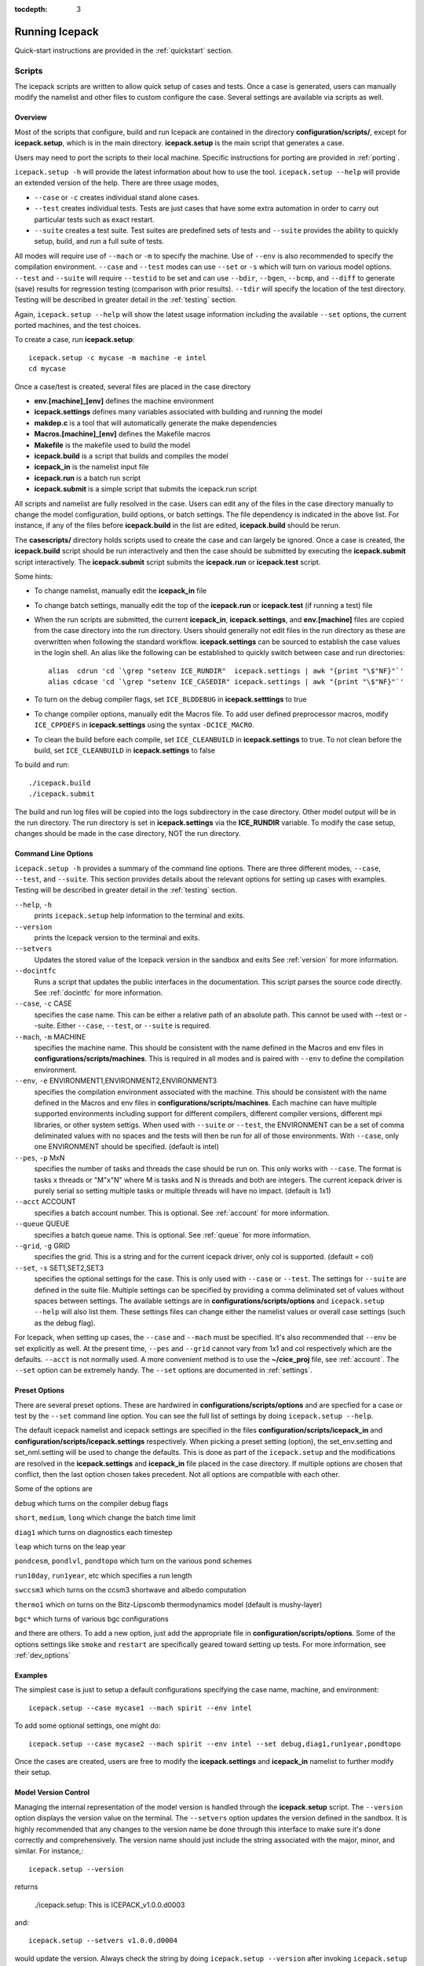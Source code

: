 :tocdepth: 3

.. _running_icepack:

Running Icepack
====================

Quick-start instructions are provided in the :ref:`quickstart` section.


.. _scripts:

Scripts
-------

The icepack scripts are written to allow quick setup of cases and tests.  Once a case is 
generated, users can manually modify the namelist and other files to custom configure
the case.  Several settings are available via scripts as well.

.. _overview:

Overview
~~~~~~~~

Most of the scripts that configure, build and run Icepack are contained in 
the directory **configuration/scripts/**, except for **icepack.setup**, which is
in the main directory.  **icepack.setup** is the main script that generates a case. 

Users may need to port the scripts to their local machine.
Specific instructions for porting are provided in :ref:`porting`.

``icepack.setup -h`` will provide the latest information about how to use the tool.
``icepack.setup --help`` will provide an extended version of the help.
There are three usage modes,

* ``--case`` or ``-c`` creates individual stand alone cases.
* ``--test`` creates individual tests.  Tests are just cases that have some extra automation in order to carry out particular tests such as exact restart.
* ``--suite`` creates a test suite.  Test suites are predefined sets of tests and ``--suite`` provides the ability to quickly setup, build, and run a full suite of tests.

All modes will require use of ``--mach`` or ``-m`` to specify the machine.  Use of ``--env`` is also recommended to specify the compilation environment.  ``--case`` and ``--test`` modes can use ``--set`` or ``-s`` which will turn on various model options.  ``--test`` and ``--suite`` will require ``--testid`` to be set and can use ``--bdir``, ``--bgen``, ``--bcmp``, and ``--diff`` to generate (save) results for regression testing (comparison with prior results). ``--tdir`` will specify the location of the test directory.
Testing will be described in greater detail in the :ref:`testing` section.

Again, ``icepack.setup --help`` will show the latest usage information including 
the available ``--set`` options, the current ported machines, and the test choices.

To create a case, run **icepack.setup**::

  icepack.setup -c mycase -m machine -e intel
  cd mycase

Once a case/test is created, several files are placed in the case directory

- **env.[machine]_[env]** defines the machine environment
- **icepack.settings** defines many variables associated with building and running the model
- **makdep.c** is a tool that will automatically generate the make dependencies
- **Macros.[machine]_[env]** defines the Makefile macros
- **Makefile** is the makefile used to build the model
- **icepack.build** is a script that builds and compiles the model
- **icepack\_in** is the namelist input file
- **icepack.run** is a batch run script
- **icepack.submit** is a simple script that submits the icepack.run script

All scripts and namelist are fully resolved in the case.  Users can edit any
of the files in the case directory manually to change the model configuration,
build options, or batch settings.  The file
dependency is indicated in the above list.  For instance, if any of the files before
**icepack.build** in the list are edited, **icepack.build** should be rerun.

The **casescripts/** directory holds scripts used to create the case and can 
largely be ignored.  Once a case is created, the **icepack.build** script should be run
interactively and then the case should be submitted by executing the 
**icepack.submit** script interactively.  The **icepack.submit** script
submits the **icepack.run** or **icepack.test** script.  

Some hints:

- To change namelist, manually edit the **icepack_in** file
- To change batch settings, manually edit the top of the **icepack.run** or **icepack.test** (if running a test) file
- When the run scripts are submitted, the current **icepack_in**, **icepack.settings**, and **env.[machine]** files are copied from the case directory into the run directory.  Users should generally not edit files in the run directory as these are overwritten when following the standard workflow.  **icepack.settings** can be sourced to establish the case values in the login shell.  An alias like the following can be established to quickly switch between case and run directories::

    alias  cdrun 'cd `\grep "setenv ICE_RUNDIR"  icepack.settings | awk "{print "\$"NF}"`'
    alias cdcase 'cd `\grep "setenv ICE_CASEDIR" icepack.settings | awk "{print "\$"NF}"`'

- To turn on the debug compiler flags, set ``ICE_BLDDEBUG`` in **icepack.setttings** to true
- To change compiler options, manually edit the Macros file.  To add user defined preprocessor macros, modify ``ICE_CPPDEFS`` in **icepack.settings** using the syntax ``-DCICE_MACRO``.
- To clean the build before each compile, set ``ICE_CLEANBUILD`` in **icepack.settings** to true.  To not clean before the build, set ``ICE_CLEANBUILD`` in **icepack.settings** to false

To build and run::

  ./icepack.build
  ./icepack.submit

The build and run log files will be copied into the logs subdirectory in the case directory.
Other model output will be in the run directory.  The run directory is set in **icepack.settings**
via the **ICE_RUNDIR** variable.  To modify the case setup, changes should be made in the
case directory, NOT the run directory.

.. _case_options:

Command Line Options
~~~~~~~~~~~~~~~~~~~~

``icepack.setup -h`` provides a summary of the command line options.  There are three different modes, ``--case``, ``--test``, and ``--suite``.  This section provides details about the relevant options for setting up cases with examples.
Testing will be described in greater detail in the :ref:`testing` section.

``--help``, ``-h`` 
  prints ``icepack.setup`` help information to the terminal and exits.

``--version``
  prints the Icepack version to the terminal and exits.

``--setvers``
  Updates the stored value of the Icepack version in the sandbox and exits  See :ref:`version` for more information.

``--docintfc``
  Runs a script that updates the public interfaces in the documentation.  This script parses the source code directly.  See :ref:`docintfc` for more information.

``--case``, ``-c`` CASE
  specifies the case name.  This can be either a relative path of an absolute path.  This cannot be used with --test or --suite.  Either ``--case``, ``--test``, or ``--suite`` is required.

``--mach``, ``-m`` MACHINE
  specifies the machine name.  This should be consistent with the name defined in the Macros and env files in **configurations/scripts/machines**.  This is required in all modes and is paired with ``--env`` to define the compilation environment.

``--env``,  ``-e`` ENVIRONMENT1,ENVIRONMENT2,ENVIRONMENT3
  specifies the compilation environment associated with the machine.  This should be consistent with the name defined in the Macros and env files in **configurations/scripts/machines**.  Each machine can have multiple supported environments including support for different compilers, different compiler versions, different mpi libraries, or other system settigs.  When used with ``--suite`` or ``--test``, the ENVIRONMENT can be a set of comma deliminated values with no spaces and the tests will then be run for all of those environments.  With ``--case``, only one ENVIRONMENT should be specified. (default is intel)
  
``--pes``,  ``-p`` MxN
  specifies the number of tasks and threads the case should be run on.  This only works with ``--case``.  The format is tasks x threads or "M"x"N" where M is tasks and N is threads and both are integers. The current icepack driver is purely serial so setting multiple tasks or multiple threads will have no impact.  (default is 1x1)

``--acct``  ACCOUNT
  specifies a batch account number.  This is optional.  See :ref:`account` for more information.

``--queue`` QUEUE
  specifies a batch queue name.  This is optional.  See :ref:`queue` for more information.

``--grid``, ``-g`` GRID
  specifies the grid.  This is a string and for the current icepack driver, only col is supported. (default = col)

``--set``,  ``-s`` SET1,SET2,SET3
  specifies the optional settings for the case.  This is only used with ``--case`` or ``--test``.  The settings for ``--suite`` are defined in the suite file.  Multiple settings can be specified by providing a comma deliminated set of values without spaces between settings.  The available settings are in **configurations/scripts/options** and ``icepack.setup --help`` will also list them.  These settings files can change either the namelist values or overall case settings (such as the debug flag).

For Icepack, when setting up cases, the ``--case`` and ``--mach`` must be specified.  
It's also recommended that ``--env`` be set explicitly as well.  
At the present time, ``--pes`` and ``--grid`` cannot vary from 1x1 and col respectively
which are the defaults.  ``--acct`` is not normally used.  A more convenient method 
is to use the **~/cice\_proj** file, see :ref:`account`.  The ``--set`` option can be 
extremely handy.  The ``--set`` options are documented in :ref:`settings`.

.. _settings:

Preset Options
~~~~~~~~~~~~~~

There are several preset options.  These are hardwired in 
**configurations/scripts/options** and are specfied for a case or test by 
the ``--set`` command line option.  You can see the full list of settings 
by doing ``icepack.setup --help``.  

The default icepack namelist and icepack settings are specified in the 
files **configuration/scripts/icepack_in** and 
**configuration/scripts/icepack.settings** respectively.  When picking a 
preset setting (option), the set_env.setting and set_nml.setting will be used to 
change the defaults.  This is done as part of the ``icepack.setup`` and the
modifications are resolved in the **icepack.settings** and **icepack_in** file placed in 
the case directory.  If multiple options are chosen that conflict, then the last
option chosen takes precedent.  Not all options are compatible with each other.

Some of the options are

``debug`` which turns on the compiler debug flags

``short``, ``medium``, ``long`` which change the batch time limit

``diag1`` which turns on diagnostics each timestep

``leap`` which turns on the leap year

``pondcesm``, ``pondlvl``, ``pondtopo`` which turn on the various pond schemes

``run10day``, ``run1year``, etc which specifies a run length

``swccsm3`` which turns on the ccsm3 shortwave and albedo computation

``thermo1`` which on turns on the Bitz-Lipscomb thermodynamics model (default is mushy-layer)

``bgc*`` which turns of various bgc configurations

and there are others.  To add a new option, just add the appropriate file in **configuration/scripts/options**.  Some of the options settings like ``smoke`` and ``restart`` are specifically geared toward setting up tests.  For more information, see :ref:`dev_options`

Examples
~~~~~~~~~

The simplest case is just to setup a default configurations specifying the
case name, machine, and environment::

  icepack.setup --case mycase1 --mach spirit --env intel

To add some optional settings, one might do::

  icepack.setup --case mycase2 --mach spirit --env intel --set debug,diag1,run1year,pondtopo

Once the cases are created, users are free to modify the **icepack.settings** and **icepack_in** namelist to further modify their setup.

.. _version:

Model Version Control
~~~~~~~~~~~~~~~~~~~~~~~~

Managing the internal representation of the model version is handled through the
**icepack.setup** script.  The ``--version`` option displays the version value
on the terminal.  The ``--setvers`` option updates the version defined in the 
sandbox.  It is highly recommended that any changes to the version name be done
through this interface to make sure it's done correctly and comprehensively.
The version name should just include the string associated with the major, minor,
and similar.  For instance,::

  icepack.setup --version

returns

  ./icepack.setup: This is ICEPACK_v1.0.0.d0003

and::

  icepack.setup --setvers v1.0.0.d0004

would update the version.  Always check the string by doing
``icepack.setup --version`` after invoking ``icepack.setup --setvers``.

The version is not updated in the repository unless the code changes associated
with the new version are pushed to the repository.

.. _otherscripts:

Other Scripts Tools
~~~~~~~~~~~~~~~~~~~~~~~~

There are other scripts that come with icepack.  These include

- setup_run_dirs.csh.  This scripts is added to the case directory.  Invoking it creates all the run directories manually.  This script is automatically called as part of the run script, but sometimes it's useful to create these directories before submitting in order to stage custom input files or other data.

.. _porting:

Porting
-------

To port, an **env.[machine]_[environment]** and **Macros.[machine]_[environment]** file have to be added to the
**configuration/scripts/machines/** directory and the 
**configuration/scripts/icepack.batch.csh** file needs to be modified.
In addition **configuration/scripts/icepack.launch.csh** may need to
be modified if simply running the binary directly will not work.
In general, the machine is specified in ``icepack.setup`` with ``--mach``
and the environment (compiler) is specified with ``--env``.  mach and env 
in combination define the compiler, compiler version, supporting libaries,
and batch information.  Multiple compilation environments can be created for
a single machine by choosing unique env names.

- cd to **configuration/scripts/machines/**

- Copy an existing env and a Macros file to new names for your new machine

- Edit your env and Macros files, update as needed

- cd .. to **configuration/scripts/**

- Edit the **icepack.batch.csh** script to add a section for your machine 
  with batch settings and job launch settings

- Edit the **icepack.launch.csh** script to add a section for your machine 
  if executing the binary directly is not supported

- Download and untar a forcing dataset to the location defined by 
  ``ICE_MACHINE_INPUTDATA`` in the env file

In fact, this process almost certainly will require some iteration.  The easiest way 
to carry this out is to create an initial set of changes as described above, then 
create a case and manually modify the **env.[machine]** file and **Macros.[machine]** 
file until the case can build and run.  Then copy the files from the case 
directory back to **configuration/scripts/machines/** and update 
the **configuration/scripts/icepack.batch.csh** file, retest, 
and then add and commit the updated machine files to the repository.

.. _machvars: 

Machine variables
~~~~~~~~~~~~~~~~~~~~~

There are several machine specific variables defined in the **env.$[machine]**.  These
variables are used to generate working cases for a given machine, compiler, and batch
system.  Some variables are optional.

.. csv-table:: *Machine Settings*
   :header: "variable", "format", "description"
   :widths: 15, 15, 25

   "ICE_MACHINE_MACHNAME", "string", "machine name"
   "ICE_MACHINE_MACHINFO", "string", "machine information"
   "ICE_MACHINE_ENVNAME", "string", "env/compiler name"
   "ICE_MACHINE_ENVINFO", "string", "env/compiler information"
   "ICE_MACHINE_MAKE", "string", "make command"
   "ICE_MACHINE_WKDIR", "string", "root work directory"
   "ICE_MACHINE_INPUTDATA", "string", "root input data directory"
   "ICE_MACHINE_BASELINE", "string", "root regression baseline directory"
   "ICE_MACHINE_SUBMIT", "string", "batch job submission command"
   "ICE_MACHINE_TPNODE", "integer", "machine maximum MPI tasks per node"
   "ICE_MACHINE_ACCT", "string", "batch default account"
   "ICE_MACHINE_QUEUE", "string", "batch default queue"
   "ICE_MACHINE_BLDTHRDS", "integer", "number of threads used during build"
   "ICE_MACHINE_QSTAT", "string", "batch job status command (optional)"
   "ICE_MACHINE_QUIETMODE", "true/false", "flag to reduce build output (optional)"

.. _cross_compiling:

Cross-compiling
~~~~~~~~~~~~~~~~~~~~~~~~

It can happen that the model must be built on a platform and run on another, for example when the run environment is only available in a batch queue. The program **makdep** (see :ref:`overview`), however, is both compiled and run as part of the build process.

In order to support this, the Makefile uses a variable ``CFLAGS_HOST`` that can hold compiler flags specfic to the build machine for the compilation of makdep. If this feature is needed, add the variable ``CFLAGS_HOST`` to the **Macros.[machine]_[environment]** file. For example : ::

  CFLAGS_HOST = -xHost

.. _account:

Machine Account Settings
~~~~~~~~~~~~~~~~~~~~~~~~

The machine account default is specified by the variable ``ICE_MACHINE_ACCT`` in 
the **env.[machine]** file.  The easiest way to change a user's default is to 
create a file in your home directory called **.cice\_proj** and add your 
preferred account name to the first line.  
There is also an option (``--acct``) in **icepack.setup** to define the account number.  
The order of precedent is **icepack.setup** command line option, 
**.cice\_proj** setting, and then value in the **env.[machine]** file.

.. _queue:

Machine Queue Settings
~~~~~~~~~~~~~~~~~~~~~~~~

The machine queue default is specified by the variable ``ICE_MACHINE_QUEUE`` in 
the **env.[machine]** file.  The easiest way to change a user's default is to 
create a file in your home directory called **.cice\_queue** and add your 
preferred account name to the first line.  
There is also an option (``--queue``) in **icepack.setup** to define the queue name on a case basis.
The order of precedent is **icepack.setup** command line option, 
**.cice\_queue** setting, and then value in the **env.[machine]** file.

.. _laptops:

Porting to Laptop or Personal Computers
-----------------------------------------
To get the required software necessary to build and run Icepack, a `conda <https://docs.conda.io/en/latest/>`_ environment file is available at :

``configuration/scripts/machines/environment.yml``.

This configuration is supported by the Consortium on a best-effort basis on macOS and GNU/Linux. It is untested under Windows, but might work using the `Windows Subsystem for Linux <https://docs.microsoft.com/en-us/windows/wsl/install-win10>`_.

Once you have installed Miniconda and created the ``icepack`` conda environment by following the procedures in this section, Icepack should run on your machine without having to go through the formal :ref:`porting` process outlined above.

.. _install_miniconda:

Installing Miniconda
~~~~~~~~~~~~~~~~~~~~

We recommend the use of the `Miniconda distribution <https://docs.conda.io/en/latest/miniconda.html>`_ to create a self-contained conda environment from the ``environment.yml`` file.
This process has to be done only once.
If you do not have Miniconda or Anaconda installed, you can install Miniconda by following the `official instructions  <https://conda.io/projects/conda/en/latest/user-guide/install/index.html>`_, or with these steps:

On macOS:

.. code-block:: bash

  # Download the Miniconda installer to ~/Downloads/miniconda.sh
  curl -L https://repo.anaconda.com/miniconda/Miniconda3-latest-MacOSX-x86_64.sh -o ~/Downloads/miniconda.sh
  # Install Miniconda
  bash ~/Downloads/miniconda.sh
  
  # Follow the prompts
  
  # Close and reopen your shell


On GNU/Linux:

.. code-block:: bash

  # Download the Miniconda installer to ~/miniconda.sh
  wget https://repo.anaconda.com/miniconda/Miniconda3-latest-Linux-x86_64.sh -O ~/miniconda.sh
  # Install Miniconda
  bash ~/miniconda.sh
  
  # Follow the prompts
  
  # Close and reopen your shell
  

Note: on some Linux distributions (including Ubuntu and its derivatives), the csh shell that comes with the system is not compatible with conda.
You will need to install the tcsh shell (which is backwards compatible with csh), and configure your system to use tcsh as csh:

.. code-block:: bash

  # Install tcsh
  sudo apt-get install tcsh
  # Configure your system to use tcsh as csh
  sudo update-alternatives --set csh /bin/tcsh

.. _init_shell:

Initializing your shell for use with conda
~~~~~~~~~~~~~~~~~~~~~~~~~~~~~~~~~~~~~~~~~~

We recommend initializing your default shell to use conda.
This process has to be done only once.

The Miniconda installer should ask you if you want to do that as part of the installation procedure.
If you did not answer "yes", you can use one of the following procedures depending on your default shell.
Bash should be your default shell if you are on macOS (10.14 and older) or GNU/Linux.

Note: answering "yes" during the Miniconda installation procedure will only initialize the Bash shell for use with conda.

If your Mac has macOS 10.15 or higher, your default shell is Zsh. 

These instructions make sure that the ``conda`` command is available when you start your shell by modifying your shell's startup file.
Also, they make sure not to activate the "base" conda environment when you start your shell.
This conda environment is created during the Miniconda installation but is not used for Icepack. 

For Bash:

.. code-block:: bash

  # Install miniconda as indicated above, then initialize your shell to use conda:
  source $HOME/miniconda3/bin/activate
  conda init bash
  
  # Don't activate the "base" conda environment on shell startup
  conda config --set auto_activate_base false
  
  # Close and reopen your shell

For Zsh (Z shell):

.. code-block:: bash

  # Initialize Zsh to use conda
  source $HOME/miniconda3/bin/activate
  conda init zsh
  
  # Don't activate the "base" conda environment on shell startup
  conda config --set auto_activate_base false
  
  # Close and reopen your shell

For tcsh:

.. code-block:: bash
  
  # Install miniconda as indicated above, then initialize your shell to use conda:
  source $HOME/miniconda3/etc/profile.d/conda.csh
  conda init tcsh
  
  # Don't activate the "base" conda environment on shell startup
  conda config --set auto_activate_base false
  
  # Close and reopen your shell

For fish:

.. code-block:: bash
  
  # Install miniconda as indicated above, then initialize your shell to use conda:
  source $HOME/miniconda3/etc/fish/conf.d/conda.fish
  conda init fish
  
  # Don't activate the "base" conda environment on shell startup
  conda config --set auto_activate_base false
  
  # Close and reopen your shell

For xonsh:

.. code-block:: bash

  # Install miniconda as indicated above, then initialize your shell to use conda:
  source-bash $HOME/miniconda3/bin/activate
  conda init xonsh
  
  # Don't activate the "base" conda environment on shell startup
  conda config --set auto_activate_base false
  
  # Close and reopen your shell

.. _init_shell_manually:

Initializing your shell for conda manually
~~~~~~~~~~~~~~~~~~~~~~~~~~~~~~~~~~~~~~~~~~

If you prefer not to modify your shell startup files, you will need to run the appropriate ``source`` command below (depending on your default shell) before using any conda command, and before compiling and running Icepack.
These instructions make sure the ``conda`` command is available for the duration of your shell session.

For Bash and Zsh:

.. code-block:: bash

  # Initialize your shell session to use conda:
  source $HOME/miniconda3/bin/activate

For tcsh:

.. code-block:: bash
  
  # Initialize your shell session to use conda:
  source $HOME/miniconda3/etc/profile.d/conda.csh


For fish:

.. code-block:: bash
  
  # Initialize your shell session to use conda:
  source $HOME/miniconda3/etc/fish/conf.d/conda.fish

For xonsh:

.. code-block:: bash

  # Initialize your shell session to use conda:
  source-bash $HOME/miniconda3/bin/activate


.. _create_conda_env:

Creating Icepack directories and the conda environment
~~~~~~~~~~~~~~~~~~~~~~~~~~~~~~~~~~~~~~~~~~~~~~~~~~~~~~
The conda configuration expects some directories and files to be present at ``$HOME/icepack-dirs``:

.. code-block:: bash

  cd $HOME
  mkdir -p icepack-dirs/runs icepack-dirs/baseline icepack-dirs/input
  # Download the required forcing from https://github.com/CICE-Consortium/Icepack/wiki/Icepack-Input-Data
  # and untar it at $HOME/icepack-dirs/input

This step needs to be done only once.

If you prefer that some or all of the Icepack directories be located somewhere else, you can create a symlink from your home to another location:

.. code-block:: bash

  
  # Create the Icepack directories at your preferred location
  cd ${somewhere}
  mkdir -p icepack-dirs/runs icepack-dirs/baseline icepack-dirs/input
  # Download the required forcing from https://github.com/CICE-Consortium/Icepack/wiki/Icepack-Input-Data
  # and untar it at icepack-dirs/input
  
  # Create a symlink to icepack-dirs in your $HOME
  cd $HOME
  ln -s ${somewhere}/icepack-dirs icepack-dirs

Note: if you wish, you can also create a complete machine port for your computer by leveraging the conda configuration as a starting point. See :ref:`porting`.

Next, create the "icepack" conda environment from the ``environment.yml`` file in the Icepack source code repository.  You will need to clone Icepack to run the following command:

.. code-block:: bash

  conda env create -f configuration/scripts/machines/environment.yml

This step needs to be done only once.

.. _using_conda_env:

Using the conda configuration
~~~~~~~~~~~~~~~~~~~~~~~~~~~~~

Follow the general instructions in :ref:`overview`, using the ``conda`` machine name and ``macos`` or ``linux`` as compiler names.

On macOS:

.. code-block:: bash

  ./icepack.setup -m conda -e macos -c ~/icepack-dirs/cases/case1
  cd ~/icepack-dirs/cases/case1
  ./icepack.build
  ./icepack.run

On GNU/Linux:

.. code-block:: bash

  ./icepack.setup -m conda -e linux -c ~/icepack-dirs/cases/case1
  cd ~/icepack-dirs/cases/case1
  ./icepack.build
  ./icepack.run

A few notes about the conda configuration:

- This configuration always runs the model interactively, such that ``./icepack.run`` and ``./icepack.submit`` are the same.
- You should not update the packages in the ``icepack`` conda environment, nor install additional packages.
- It is not recommeded to run other test suites than ``quick_suite`` or ``travis_suite`` on a personal computer.
- The conda environment is automatically activated when compiling or running the model using the ``./icepack.build`` and ``./icepack.run`` scripts in the case directory. These scripts source the file ``env.conda_{linux.macos}``, which calls ``conda activate icepack``.
- The environment also contains the Sphinx package necessesary to build the HTML documentation. For this use case you must manually activate the environment:

  .. code-block:: bash
  
    cd doc
    conda activate icepack
    make html
    # Open build/html/index.html in your browser
    conda deactivate  # to deactivate the environment

.. _force:

Forcing data
------------

The input data space is defined on a per machine basis by the ``ICE_MACHINE_INPUTDATA`` 
variable in the **env.[machine]** file.  That file space is often shared among multiple 
users, and it can be desirable to consider using a common file space with group read 
and write permissions such that a set of users can update the inputdata area as 
new datasets are available.

The code is currently configured to run in standalone mode on a 4-cell grid using 
atmospheric data, available as detailed on the 
`wiki <https://github.com/CICE-Consortium/Icepack/wiki/Testing-Icepack>`_.
These data files are designed only for testing the code, not for use in production 
runs or as observational data.  Please do not publish results based on these data
sets.  Module **configuration/driver/icedrv\_forcing.F90**
can be modified to change the forcing data. 

Icepack requires near surface atmospheric data at a single point which are set
in ``forcing_nml`` with the ``atm_data_type`` in the namelist (see :ref:`tabsettings`).
The required fields to force icepack include: downwelling long wave and shortwave 
radiative fluxes, latent and sensible heat fluxes, precipitation rate, and near 
surface potential temperature and specific humidity.  The filenames ``atm_data_file``,
``ocn_data_file``, ``ice_data_file``, and ``bgc_data_file``
must also be provided for options other than the default and climatological forcing
cases.  Current filenames can be found in the options scripts in
**configuration/scripts/options** and in the forcing data directories.


1) **Climate Forecast System (CFS)**

   Hourly atmospheric forcing from the National Centers for Environmental Prediction's (NCEP) 
   Climate Forecast System, version 2 (CFSv2) :cite:`Saha14` were utilized to generate
   a one-year time series for Icepack testing. These data were used to create the annual cycle at a 
   point in the Beaufort Sea (70N, 220W) for the period of January 1 00:00UTC - December 31 23:00UTC, 2015. 
   Additional locations can be provided for both hemispheres for the period of 1999-2015 for 
   future testing. This dataset can be used to run for several years to reach equilibrium of the annual
   cycle. 

   Atmospheric forcing fields consist of 2-m air temperature (K), specific humidity (kg/kg),
   10-m wind velocity in the x and y directions (m/s), downward solar radiation (:math:`W/m^2`), 
   downward longwave radiation (:math:`W/m^2`), and precipitation (:math:`kg/m^2/s`). 
   Icepack's boundary layer calculation is used to derive sensible and latent heat fluxes.
   In the namelist, set ``atm_data_type = CFS`` to use CFS atmospheric forcing.


2) **Field campaign derived**

   a) **Norwegian Young Sea Ice cruise (N-ICE)**

    Atmospheric, oceanic, and biogeochemical forcing are available from the 2015 Norwegian Young Sea Ice Cruise 
    (N-ICE) :cite:`Duarte17`. These data are available daily, except for incoming atmospheric radiative forcing,
    which are available 6-hourly. The data correspond to the Arctic Ocean north of Svalbard along the N-ICE drift 
    track (83N, 16E to 80N, 5E) from April 24, 2015 to June 6, 2015.

    Atmospheric forcing fields from :cite:`Duarte17` consist of 2-m air temperature (K), 2-m specific humidity (kg/kg), 
    10-m wind velocity in the x and y directions (m/s), downward solar radiation (:math:`W/m^2`), and precipitation
    (:math:`kg/m^2/s`). Icepack's boundary layer calculation is used to derive sensible and latent heat fluxes. 
    In the namelist, set ``atm_data_type = NICE`` to use N-ICE atmospheric forcing.

    Oceanic forcing fields are available from a Parallel Ocean Program (POP) 1-degree (gx1v3) simulation :cite:`Collins06`.
    These fields consist of sea surface temperature (K), sea surface salinity (ppt), boundary layer depth (m),
    ocean velocity in the x and y direction (m/s), and deep ocean heat flux (:math:`W/m^2`). 
    In the namelist, set ``ocn_data_type = NICE`` to use N-ICE oceanic forcing.

    Biogeochemical forcing fields are available from the World Ocean Atlas :cite:`WOA13`. The biogeochemical fields provided
    are nitrate concentration (:math:`mmol/m^3`) and silicate concentration (:math:`mmol/m^3`). In the namelist, set
    ``bgc_data_type = NICE`` to use N-ICE biogeochemical forcing.

   b) **Ice Station Polarstern (ISPOL)**

    Atmospheric, oceanic, and biogeochemical forcing are available from the 2004 Ice Station Polarstern
    (ISPOL) :cite:`Jeffery14`. These data can be used with both :cite:`Bitz99` and mushy layer thermodynamics. 
    These data are available daily, except for incoming atmospheric radiative forcing,
    which are available 6-hourly. The data correspond to the Weddell Sea (67.9S, 54W) from June 16, 2004 
    to December 31, 2004.

    Atmospheric forcing fields from :cite:`Jeffery14` consist of 2-m air temperature (K), 2-m specific humidity (kg/kg), 10-m wind 
    velocity in the x and y directions (m/s), downward solar radiation (:math:`W/m^2`), and precipitation
    (:math:`kg/m^2/s`). Icepack's boundary layer calculation is used to derive sensible and latent heat fluxes. 
    In the namelist, set ``atm_data_type = ISPOL`` to use ISPOL atmospheric forcing.

    Oceanic forcing fields are available from :cite:`Jeffery14` derived from a POP 1-degree (gx1v3 simulation) :cite:`Collins06`. 
    These consist of sea surface temperature (K), sea surface salinity (ppt), boundary layer depth (m), 
    ocean velocity in the x and y direction (m/s), and deep ocean heat flux (:math:`W/m^2`). 
    In the namelist, set ``ocn_data_type = ISPOL`` to use ISPOL oceanic forcing.

    Biogeochemical forcing fields are available from the World Ocean Atlas :cite:`WOA13`. The biogeochemical fields provided
    are nitrate concentration (:math:`mmol/m^3`) and silicate concentration (:math:`mmol/m^3`). In the namelist, set
    ``bgc_data_type = ISPOL`` to use ISPOL biogeochemical forcing.

   c) **Surface HEat Budget of the Arctic (SHEBA)**

    The ice opening and closing rates (1/s) are derived from the SHEBA data and have been used 
    previously in Cecilia Bitz's column model. For additional information see the following websites:

    - https://atmos.washington.edu/~bitz/column_model/
    - https://atmos.washington.edu/~bitz/column_model/notes_forcing_data

    At present, only the opening and closing rates (1/s) are used from the forcing data. 
    In the namelist, set ``ocn_data_type = SHEBA`` to use this forcing in Icepack.

3) **Climatological** - Maykut and Untersteiner 1971 :cite:`Maykut71`

   The climatological forcing consists of a monthly climatology of downward radiative fluxes, air temperature, 
   relative humidity and wind speed compiled from Arctic ice station observations shown in Table 1 from
   :cite:`Lindsay98`. Icepack's boundary layer calculation is used to derive sensible and latent heat fluxes.  
   The snowfall follows the idealized specification used by :cite:`Semtner76` . 
   To adjust the ice thickness a fixed heating of 6 :math:`W/m^2` is applied to the bottom of the ice.
   This may be thought of as containing about 2 :math:`W/m^2` of ocean heating and an adjustment of 
   about 4 :math:`W/m^2` for biases in the forcings or the model. In the namelist, set ``atm_data_type = clim`` 
   to use climatological atmospheric forcing.


Run Directories
---------------

The **icepack.setup** script creates a case directory.  However, the model 
is actually built and run under the ``ICE_OBJDIR`` and ``ICE_RUNDIR`` directories
as defined in the **icepack.settings** file.  It's important to note that when the
run script is submitted, the current **icepack_in**, **icepack.settings**, and **env.[machine]**
files are copied from the case directory into the run directory.  Users should 
generally not edit files in the run directory as these are overwritten when following
the standard workflow.

Build and run logs will be copied from the run directory into the case **logs/** 
directory when complete.


Local modifications
-------------------

Scripts and other case settings can be changed manually in the case directory and
used.  Source code can be modified in the main sandbox.  When changes are made, the code
should be rebuilt before being resubmitted.  It is always recommended that users
modify the scripts and input settings in the case directory, NOT the run directory.
In general, files in the run directory are overwritten by versions in the case
directory when the model is built, submitted, and run.
